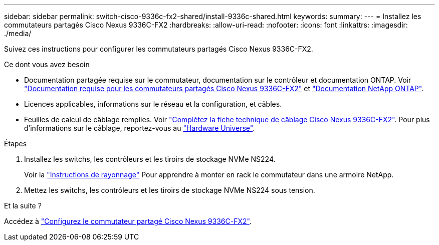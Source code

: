 ---
sidebar: sidebar 
permalink: switch-cisco-9336c-fx2-shared/install-9336c-shared.html 
keywords:  
summary:  
---
= Installez les commutateurs partagés Cisco Nexus 9336C-FX2
:hardbreaks:
:allow-uri-read: 
:nofooter: 
:icons: font
:linkattrs: 
:imagesdir: ./media/


[role="lead"]
Suivez ces instructions pour configurer les commutateurs partagés Cisco Nexus 9336C-FX2.

.Ce dont vous avez besoin
* Documentation partagée requise sur le commutateur, documentation sur le contrôleur et documentation ONTAP. Voir link:required-documentation-9336c-shared.html["Documentation requise pour les commutateurs partagés Cisco Nexus 9336C-FX2"] et https://docs.netapp.com/us-en/ontap/index.html["Documentation NetApp ONTAP"^].
* Licences applicables, informations sur le réseau et la configuration, et câbles.
* Feuilles de calcul de câblage remplies. Voir link:cable-9336c-shared.html["Complétez la fiche technique de câblage Cisco Nexus 9336C-FX2"]. Pour plus d'informations sur le câblage, reportez-vous au https://hwu.netapp.com["Hardware Universe"].


.Étapes
. Installez les switchs, les contrôleurs et les tiroirs de stockage NVMe NS224.
+
Voir la https://docs.netapp.com/platstor/topic/com.netapp.doc.hw-sw-9336c-install-cabinet/GUID-92287262-E7A6-4A62-B159-7F148097B33B.html["Instructions de rayonnage"] Pour apprendre à monter en rack le commutateur dans une armoire NetApp.

. Mettez les switchs, les contrôleurs et les tiroirs de stockage NVMe NS224 sous tension.


.Et la suite ?
Accédez à link:.setup-and-configure-9336c-shared.html["Configurez le commutateur partagé Cisco Nexus 9336C-FX2"].
